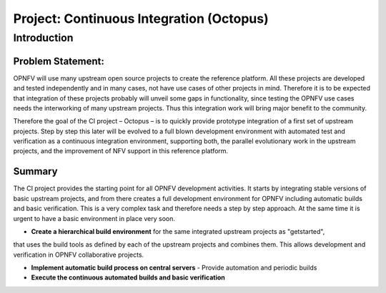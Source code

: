 Project: Continuous Integration (Octopus)
==========================================

Introduction
-------------

Problem Statement:
^^^^^^^^^^^^^^^^^^^

OPNFV will use many upstream open source projects to create the reference platform.
All these projects are developed and tested independently and in many cases,
not have use cases of other projects in mind.
Therefore it is to be expected that integration of these projects probably will unveil some gaps in functionality,
since testing the OPNFV use cases needs the interworking of many upstream projects.
Thus this integration work will bring major benefit to the community.

Therefore the goal of the CI project – Octopus – is to quickly provide
prototype integration of a first set of upstream projects.
Step by step this later will be evolved to a full blown development environment with
automated test and verification as a continuous integration environment, supporting both,
the parallel evolutionary work in the upstream projects, and the improvement of NFV support in this reference platform.

Summary
^^^^^^^^

The CI project provides the starting point for all OPNFV development activities.
It starts by integrating stable versions of basic upstream projects,
and from there creates a full development environment for OPNFV including automatic builds and basic verification.
This is a very complex task and therefore needs a step by step approach.
At the same time it is urgent to have a basic environment in place very soon.

* **Create a hierarchical build environment** for the same integrated upstream projects as "getstarted",
that uses the build tools as defined by each of the upstream projects and combines them.
This allows development and verification in OPNFV collaborative projects.

* **Implement automatic build process on central servers** - Provide automation and periodic builds

* **Execute the continuous automated builds and basic verification**
